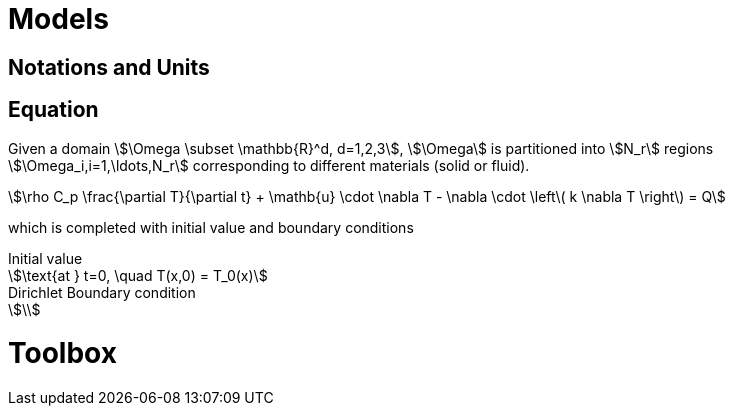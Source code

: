 = Models

== Notations and Units 


== Equation

Given a domain stem:[\Omega \subset \mathbb{R}^d, d=1,2,3], stem:[\Omega] is partitioned into stem:[N_r] regions stem:[\Omega_i,i=1,\ldots,N_r] corresponding to different materials (solid or fluid).


[stem]
++++
\rho C_p \frac{\partial T}{\partial t} + \mathb{u} \cdot \nabla T - \nabla \cdot \left\( k \nabla T \right\) = Q
++++

which is completed with initial value and boundary conditions

.Initial value
[stem]
++++
\text{at } t=0, \quad T(x,0) = T_0(x)
++++

.Dirichlet Boundary condition
[stem]
++++
\
++++





= Toolbox

